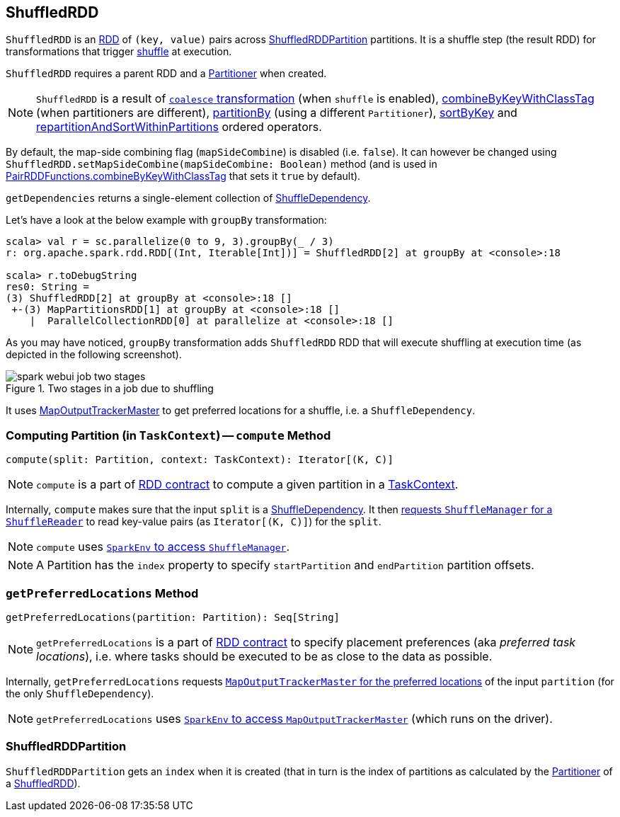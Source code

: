 == [[ShuffledRDD]] ShuffledRDD

`ShuffledRDD` is an link:spark-rdd.adoc[RDD] of `(key, value)` pairs across <<ShuffledRDDPartition, ShuffledRDDPartition>> partitions. It is a shuffle step (the result RDD) for transformations that trigger link:spark-rdd-shuffle.adoc[shuffle] at execution.

`ShuffledRDD` requires a parent RDD and a link:spark-rdd-Partitioner.adoc[Partitioner] when created.

NOTE: `ShuffledRDD` is a result of link:spark-rdd-partitions.adoc#coalesce[`coalesce` transformation] (when `shuffle` is enabled), link:spark-rdd-pairrdd-functions.adoc#combineByKeyWithClassTag[combineByKeyWithClassTag] (when partitioners are different), link:spark-rdd-pairrdd-functions.adoc#partitionBy[partitionBy] (using a different `Partitioner`), link:spark-rdd-OrderedRDDFunctions.adoc#sortByKey[sortByKey] and link:spark-rdd-OrderedRDDFunctions.adoc#repartitionAndSortWithinPartitions[repartitionAndSortWithinPartitions] ordered operators.

By default, the map-side combining flag (`mapSideCombine`) is disabled (i.e. `false`). It can however be changed using `ShuffledRDD.setMapSideCombine(mapSideCombine: Boolean)` method (and is used in link:spark-rdd-pairrdd-functions.adoc#combineByKeyWithClassTag[PairRDDFunctions.combineByKeyWithClassTag] that sets it `true` by default).

`getDependencies` returns a single-element collection of link:spark-rdd-dependencies.adoc#ShuffleDependency[ShuffleDependency].

Let's have a look at the below example with `groupBy` transformation:

```
scala> val r = sc.parallelize(0 to 9, 3).groupBy(_ / 3)
r: org.apache.spark.rdd.RDD[(Int, Iterable[Int])] = ShuffledRDD[2] at groupBy at <console>:18

scala> r.toDebugString
res0: String =
(3) ShuffledRDD[2] at groupBy at <console>:18 []
 +-(3) MapPartitionsRDD[1] at groupBy at <console>:18 []
    |  ParallelCollectionRDD[0] at parallelize at <console>:18 []
```

As you may have noticed, `groupBy` transformation adds `ShuffledRDD` RDD that will execute shuffling at execution time (as depicted in the following screenshot).

.Two stages in a job due to shuffling
image::images/spark-webui-job-two-stages.png[align="center"]

It uses link:spark-service-MapOutputTrackerMaster.adoc[MapOutputTrackerMaster] to get preferred locations for a shuffle, i.e. a `ShuffleDependency`.

=== [[compute]] Computing Partition (in `TaskContext`) -- `compute` Method

[source, scala]
----
compute(split: Partition, context: TaskContext): Iterator[(K, C)]
----

NOTE: `compute` is a part of link:spark-rdd.adoc#contract[RDD contract] to compute a given partition in a link:spark-taskscheduler-taskcontext.adoc[TaskContext].

Internally, `compute` makes sure that the input `split` is a link:spark-rdd-dependencies.adoc#ShuffleDependency[ShuffleDependency]. It then link:spark-shuffle-manager.adoc#contract[requests `ShuffleManager` for a `ShuffleReader`] to read key-value pairs (as `Iterator[(K, C)]`) for the `split`.

NOTE: `compute` uses link:spark-sparkenv.adoc#shuffleManager[`SparkEnv` to access `ShuffleManager`].

NOTE: A Partition has the `index` property to specify `startPartition` and `endPartition` partition offsets.

=== [[getPreferredLocations]] `getPreferredLocations` Method

[source, scala]
----
getPreferredLocations(partition: Partition): Seq[String]
----

NOTE: `getPreferredLocations` is a part of link:spark-rdd.adoc#contract[RDD contract] to specify placement preferences (aka _preferred task locations_), i.e. where tasks should be executed to be as close to the data as possible.

Internally, `getPreferredLocations` requests link:spark-service-MapOutputTrackerMaster.adoc#getPreferredLocationsForShuffle[`MapOutputTrackerMaster` for the preferred locations] of the input `partition` (for the only `ShuffleDependency`).

NOTE: `getPreferredLocations` uses link:spark-sparkenv.adoc#mapOutputTracker[`SparkEnv` to access `MapOutputTrackerMaster`] (which runs on the driver).

=== [[ShuffledRDDPartition]] ShuffledRDDPartition

`ShuffledRDDPartition` gets an `index` when it is created (that in turn is the index of partitions as calculated by the link:spark-rdd-Partitioner.adoc[Partitioner] of a <<ShuffledRDD, ShuffledRDD>>).
